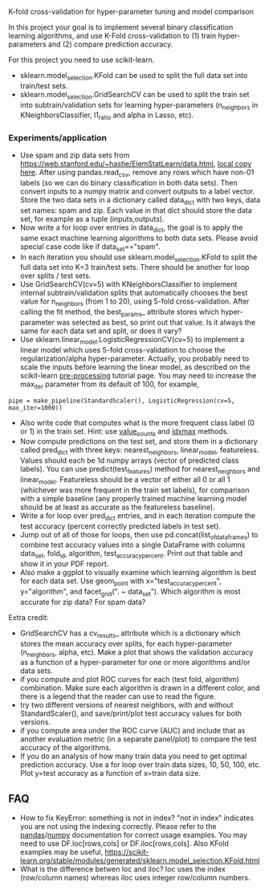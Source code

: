 K-fold cross-validation for hyper-parameter tuning and model comparison

In this project your goal is to implement several binary
classification learning algorithms, and use K-Fold cross-validation to
(1) train hyper-parameters and (2) compare prediction accuracy.

For this project you need to use scikit-learn.
- sklearn.model_selection.KFold can be used to split the full data set
  into train/test sets.
- sklearn.model_selection.GridSearchCV can be used to split the train
  set into subtrain/validation sets for learning hyper-parameters
  (n_neighbors in KNeighborsClassifier, l1_ratio and alpha in Lasso, etc).

*** Experiments/application
- Use spam and zip data sets from
  [[https://web.stanford.edu/~hastie/ElemStatLearn/data.html]], [[file:~/teaching/cs570-spring-2022/data/][local copy
  here]]. After using pandas.read_csv, remove any rows which have non-01
  labels (so we can do binary classification in both data sets). Then
  convert inputs to a numpy matrix and convert outputs to a label
  vector. Store the two data sets in a dictionary called data_dict
  with two keys, data set names: spam and zip. Each value in that dict
  should store the data set, for example as a tuple (inputs,outputs).
- Now write a for loop over entries in data_dict, the goal is to apply
  the same exact machine learning algorithms to both data sets. Please
  avoid special case code like if data_set=="spam".
- In each iteration you should use sklearn.model_selection.KFold to
  split the full data set into K=3 train/test sets. There should be
  another for loop over splits / test sets.
- Use GridSearchCV(cv=5) with KNeighborsClassifier to implement
  internal subtrain/validation splits that automatically chooses the
  best value for n_neighbors (from 1 to 20), using 5-fold
  cross-validation. After calling the fit method, the best_params_
  attribute stores which hyper-parameter was selected as best, so
  print out that value. Is it always the same for each data set and
  split, or does it vary?
- Use sklearn.linear_model.LogisticRegressionCV(cv=5) to implement a
  linear model which uses 5-fold cross-validation to choose the
  regularization/alpha hyper-parameter. Actually, you probably need to
  scale the inputs before learning the linear model, as described on
  the scikit-learn [[https://scikit-learn.org/stable/modules/preprocessing.html][pre-processing]] tutorial page. You may need to
  increase the max_iter parameter from its default of 100, for
  example, 

#+BEGIN_SRC 
pipe = make_pipeline(StandardScaler(), LogisticRegression(cv=5, max_iter=1000))
#+END_SRC

- Also write code that computes what is the more frequent
  class label (0 or 1) in the train set. Hint: use [[https://pandas.pydata.org/docs/reference/api/pandas.Series.value_counts.html][value_counts]] and
  [[https://pandas.pydata.org/docs/reference/api/pandas.Series.idxmax.html][idxmax]] methods.
- Now compute predictions on the test set, and store them in a
  dictionary called pred_dict with three keys: nearest_neighbors,
  linear_model, featureless. Values should each be 1d numpy arrays
  (vector of predicted class labels). You can use
  predict(test_features) method for nearest_neighbors and
  linear_model. Featureless should be a vector of either all 0 or all
  1 (whichever was more frequent in the train set labels), for
  comparison with a simple baseline (any properly trained machine
  learning model should be at least as accurate as the featureless
  baseline).
- Write a for loop over pred_dict entries, and in each iteration
  compute the test accuracy (percent correctly predicted labels in
  test set).
- Jump out of all of those for loops, then use
  pd.concat(list_of_data_frames) to combine test accuracy values into
  a single DataFrame with columns data_set, fold_id, algorithm,
  test_accuracy_percent. Print out that table and show it in your
  PDF report.
- Also make a ggplot to visually examine which learning algorithm is
  best for each data set. Use geom_point with x="test_accuracy_percent", y="algorithm", and facet_grid(". ~ data_set"). Which algorithm is most accurate for zip data? For spam data?
  
Extra credit:
- GridSearchCV has a cv_results_ attribute which is a dictionary which
  stores the mean accuracy over splits, for each hyper-parameter
  (n_neighbors, alpha, etc). Make a plot that shows the validation
  accuracy as a function of a hyper-parameter for one or more
  algorithms and/or data sets.
- if you compute and plot ROC curves for each (test fold, algorithm)
  combination. Make sure each algorithm is drawn in a different color,
  and there is a legend that the reader can use to read the figure.
- try two different versions of nearest neighbors, with and without
  StandardScaler(), and save/print/plot test accuracy values for both
  versions.
- if you compute area under the ROC curve (AUC) and include
  that as another evaluation metric (in a separate panel/plot) to
  compare the test accuracy of the algorithms.
- If you do an analysis of how many train data you need to get optimal
  prediction accuracy. Use a for loop over train data sizes, 10, 50,
  100, etc. Plot y=test accuracy as a function of x=train data size.
  
** FAQ

- How to fix KeyError: something is not in index?  "not in index"
  indicates you are not using the indexing correctly. Please refer to
  the [[https://pandas.pydata.org/pandas-docs/stable/user_guide/indexing.html][pandas]]/[[https://numpy.org/doc/stable/user/basics.indexing.html#basics-indexing][numpy]] documentation for correct usage examples. You may
  need to use DF.loc[rows,cols] or DF.iloc[rows,cols]. Also KFold
  examples may be useful,
  https://scikit-learn.org/stable/modules/generated/sklearn.model_selection.KFold.html
- What is the difference betwen loc and iloc? loc uses the index
  (row/column names) whereas iloc uses integer row/column numbers.

